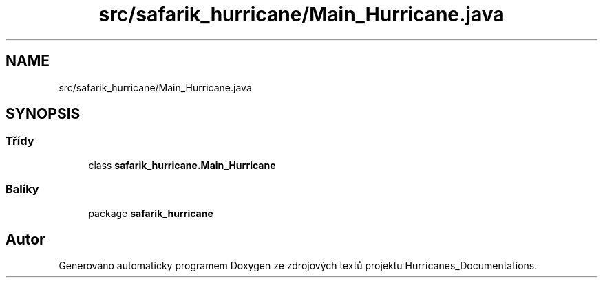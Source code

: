 .TH "src/safarik_hurricane/Main_Hurricane.java" 3 "čt 14. kvě 2020" "Version Final" "Hurricanes_Documentations" \" -*- nroff -*-
.ad l
.nh
.SH NAME
src/safarik_hurricane/Main_Hurricane.java
.SH SYNOPSIS
.br
.PP
.SS "Třídy"

.in +1c
.ti -1c
.RI "class \fBsafarik_hurricane\&.Main_Hurricane\fP"
.br
.in -1c
.SS "Balíky"

.in +1c
.ti -1c
.RI "package \fBsafarik_hurricane\fP"
.br
.in -1c
.SH "Autor"
.PP 
Generováno automaticky programem Doxygen ze zdrojových textů projektu Hurricanes_Documentations\&.
